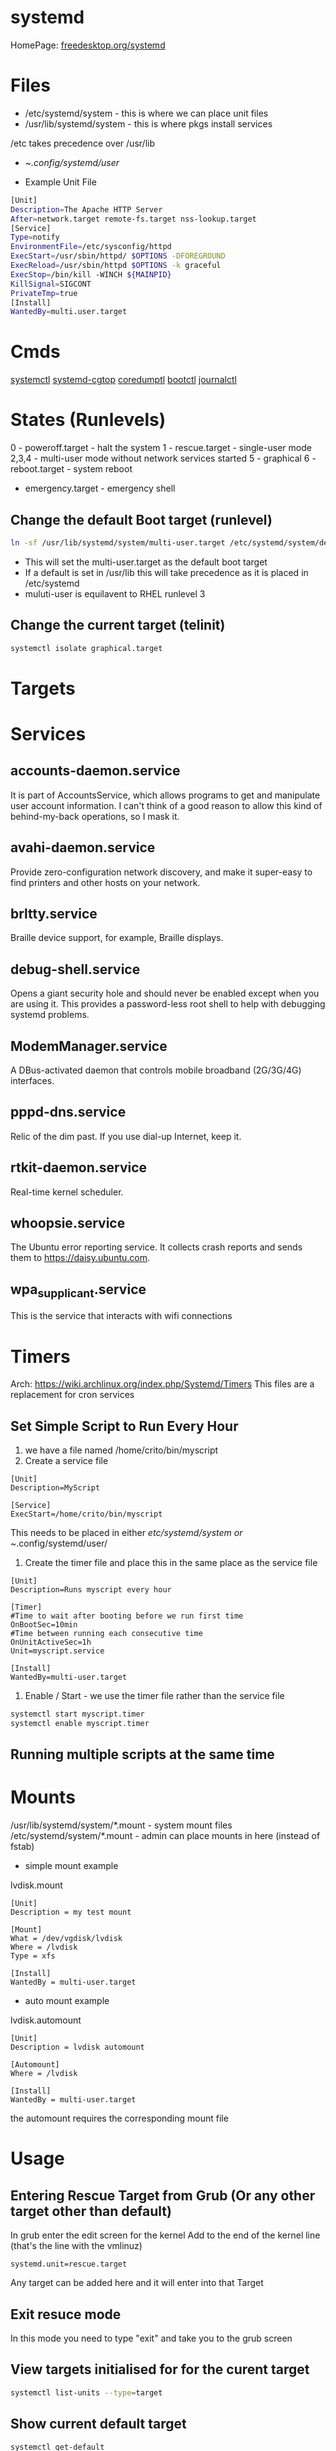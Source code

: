 #+TAGS: systemd init sysd


* systemd
HomePage: [[https://www.freedesktop.org/wiki/Software/systemd/][freedesktop.org/systemd]]
* Files
- /etc/systemd/system - this is where we can place unit files
- /usr/lib/systemd/system - this is where pkgs install services
/etc takes precedence over /usr/lib

- ~/.config/systemd/user/

- Example Unit File
#+BEGIN_SRC sh
[Unit]
Description=The Apache HTTP Server
After=network.target remote-fs.target nss-lookup.target
[Service]
Type=notify
EnvironmentFile=/etc/sysconfig/httpd
ExecStart=/usr/sbin/httpd/ $OPTIONS -DFOREGROUND
ExecReload=/usr/sbin/httpd $OPTIONS -k graceful
ExecStop=/bin/kill -WINCH ${MAINPID}
KillSignal=SIGCONT
PrivateTmp=true
[Install]
WantedBy=multi.user.target
#+END_SRC

* Cmds
[[file://home/crito/org/tech/cmds/systemctl.org][systemctl]]
[[file://home/crito/org/tech/cmds/systemd-cgtop.org][systemd-cgtop]]
[[file://home/crito/org/tech/cmds/coredumpctl.org][coredumptl]]
[[file://home/crito/org/tech/cmds/bootctl.org][bootctl]]
[[file://home/crito/org/tech/cmds/journalctl.org][journalctl]]
* States (Runlevels)
0      - poweroff.target - halt the system
1      - rescue.target - single-user mode
2,3,4  - multi-user mode without network services started
5      - graphical
6      - reboot.target - system reboot
       - emergency.target - emergency shell

** Change the default Boot target (runlevel)
#+BEGIN_SRC sh
ln -sf /usr/lib/systemd/system/multi-user.target /etc/systemd/system/default.target
#+END_SRC
- This will set the multi-user.target as the default boot target
- If a default is set in /usr/lib this will take precedence as it is placed in /etc/systemd
- muluti-user is equilavent to RHEL runlevel 3

** Change the current target (telinit)
#+BEGIN_SRC sh
systemctl isolate graphical.target 
#+END_SRC
* Targets
* Services
** accounts-daemon.service
It is part of AccountsService, which allows programs to get and manipulate user account information. I can't think of a good reason to allow this kind of behind-my-back operations, so I mask it.
** avahi-daemon.service
Provide zero-configuration network discovery, and make it super-easy to find printers and other hosts on your network.
** brltty.service
Braille device support, for example, Braille displays.
** debug-shell.service
Opens a giant security hole and should never be enabled except when you are using it. This provides a password-less root shell to help with debugging systemd problems.
** ModemManager.service
A DBus-activated daemon that controls mobile broadband (2G/3G/4G) interfaces.
** pppd-dns.service
Relic of the dim past. If you use dial-up Internet, keep it.
** rtkit-daemon.service
Real-time kernel scheduler.
** whoopsie.service
The Ubuntu error reporting service. It collects crash reports and sends them to https://daisy.ubuntu.com.
** wpa_supplicant.service
This is the service that interacts with wifi connections
* Timers
Arch: https://wiki.archlinux.org/index.php/Systemd/Timers
This files are a replacement for cron services
** Set Simple Script to Run Every Hour
1. we have a file named /home/crito/bin/myscript
2. Create a service file
#+BEGIN_EXAMPLE
[Unit]
Description=MyScript

[Service]
ExecStart=/home/crito/bin/myscript
#+END_EXAMPLE
This needs to be placed in either /etc/systemd/system or ~/.config/systemd/user/

3. Create the timer file and place this in the same place as the service file
#+BEGIN_EXAMPLE
[Unit]
Description=Runs myscript every hour

[Timer]
#Time to wait after booting before we run first time
OnBootSec=10min
#Time between running each consecutive time
OnUnitActiveSec=1h
Unit=myscript.service

[Install]
WantedBy=multi-user.target
#+END_EXAMPLE

4. Enable / Start - we use the timer file rather than the service file
#+BEGIN_SRC sh
systemctl start myscript.timer
systemctl enable myscript.timer
#+END_SRC

** Running multiple scripts at the same time
* Mounts
/usr/lib/systemd/system/*.mount - system mount files
/etc/systemd/system/*.mount - admin can place mounts in here (instead of fstab)

- simple mount example
lvdisk.mount
#+BEGIN_EXAMPLE
[Unit]
Description = my test mount

[Mount]
What = /dev/vgdisk/lvdisk
Where = /lvdisk
Type = xfs

[Install]
WantedBy = multi-user.target
#+END_EXAMPLE

- auto mount example
lvdisk.automount
#+BEGIN_EXAMPLE
[Unit]
Description = lvdisk automount

[Automount]
Where = /lvdisk

[Install]
WantedBy = multi-user.target
#+END_EXAMPLE
the automount requires the corresponding mount file

* Usage
** Entering Rescue Target from Grub (Or any other target other than default)
In grub enter the edit screen for the kernel
Add to the end of the kernel line (that's the line with the vmlinuz) 
#+BEGIN_EXAMPLE
systemd.unit=rescue.target
#+END_EXAMPLE
Any target can be added here and it will enter into that Target

** Exit resuce mode
In this mode you need to type "exit" and take you to the grub screen
** View targets initialised for for the curent target
#+BEGIN_SRC sh
systemctl list-units --type=target
#+END_SRC
** Show current default target
#+BEGIN_SRC sh
systemctl get-default
#+END_SRC
** Switching defualt target
#+BEGIN_SRC sh
systemctl set-default multi-user.target
#+END_SRC

** Changing the current target
#+BEGIN_SRC sh
systemctl isolate multi-user.target
#+END_SRC
this move you to the non-graphical multi-user mode

** Configuring Network Services to Run on Boot
   
- configuring telnet server
#+BEGIN_SRC sh
yum install -y telnet-server
yum install -y telnet
systemctl enable telnet.socket
systemctl start telnet.socket
#+END_SRC

- confirm that telnet is running
#+BEGIN_SRC sh
systemctl status telnet.socket
ss -tnlp | grep 23
telnet localhost
#+END_SRC
use your users details to login

* Lecture
** [[https://www.youtube.com/watch?v=VIPonFvPlAs&index=64&list=WL][Systemd at the Core of the OS - CoreOS Fest 2015]]
+ Containers
- Rocket
- Docker
- LXC
- libvirt-lxc
- OpenVZ

- Containers first brought in by Solaris with Zones 15yr previous.
- systemd-machined - is there to list containers
- Any container or vm manager can register its machine with systemd-machined
- systemd-run - run a cmd in any container
- machinectl-login - no matter the container manager it will provide a login
- Automatic host name resolution - using nss-mycontainers
- systemd-nspawn - minimal container manager, integrates with systemd-machined
  - used to run Container as a service
  - prefered container directory /var/lib/machines
  - disassembles GPT partition tables and boots raw disks
  - same systemctl cmd runs on host and guest containers
- systemd-networkd - does its own dhcp
  - Container support by default
- systemd-resolved - allows hostnames to be used on containers
  - register host name by default via LLMNR, regardless if host or container

** [[https://www.youtube.com/watch?v=S9YmaNuvw5U&t=6s][Demystifying Systemd - 2015 Red Hat Summit]]

+ Systemd Units Locations
- Maintainer: /usr/lib/systemd/system - don't touch/edit, this is where rpm/dpkg puts unit files. Edits may be over wirtten with update
- Administrator: /etc/systemd/system  - these will over-ride the above unit file 
- Non-persistent, runtime: /run/systemd/system

+ Managing Services
List loaded Services
#+BEGIN_SRC sh
systemctl -t service
#+END_SRC
-t - type

List installed services 
#+BEGIN_SRC sh
systemctl list-unit-files -t service
#+END_SRC
This is similar to chkconfig --list

Check for services in failed state
#+BEGIN_SRC sh
systemctl --state failed
#+END_SRC

Cockpit is a RHEL gui for systemd

+ Customizing Units

- List a unit's proprties
#+BEGIN_SRC sh
systemctl show --all httpd
#+END_SRC
- Query a single property
#+BEGIN_SRC sh
systemctl show -p Restart httpd
#+END_SRC

- View all local changes
#+BEGIN_SRC sh
systemd-delta
#+END_SRC

+ Slices Scopes Services
Slice - Unit type for creating the cgroup hierarchy for resource management
Scope - Organizational unit that groups a services' worker processes
Service - Process or group of processes contolled by systemd 

+ Resource Management 
#+BEGIN_SRC sh
systemd-cgtop
#+END_SRC
This needs to be turned on for memory and io

+ Unit file layout - Custom application example
#+BEGIN_SRC sh
[Unit]
Description=Describe the daemon
After=network.target

[Service]
ExecStart=/usr/sbin/[myapp] -D
Type=forking
PIDFile=/var/run/myapp.pid

[Install]
WantedBy=multi-user.target
#+END_SRC

* Tutorial
* Books
[[file://home/crito/Documents/SysAdmin/systemd-ebook-psankar.pdf][Systemd for Administrators]]
[[file://home/crito/Documents/SysAdmin/rh_systemd_reference_card.pdf][Systemd Reference Card]]
* Links
[[https://www.linux.com/learn/here-we-go-again-another-linux-init-intro-systemd][Here we go again another linux init]]
[[https://www.linux.com/learn/understanding-and-using-systemd][Understanding and Using Systemd]]
[[https://www.linux.com/learn/5-systemd-tools-you-should-start-using-now][5 Systemd Tools You Should Start Using Now]]
[[https://www.linux.com/learn/cleaning-your-linux-startup-process][Cleaning up your linux startup process]]
[[https://www.linux.com/learn/intro-systemd-runlevels-and-service-management-commands][Intro to Systemd Runlevels and Service Management Commands]]
[[https://www.digitalocean.com/community/tutorials/understanding-systemd-units-and-unit-files][Understanding Systemd Units and Unit Files - DigitalOcean]]
